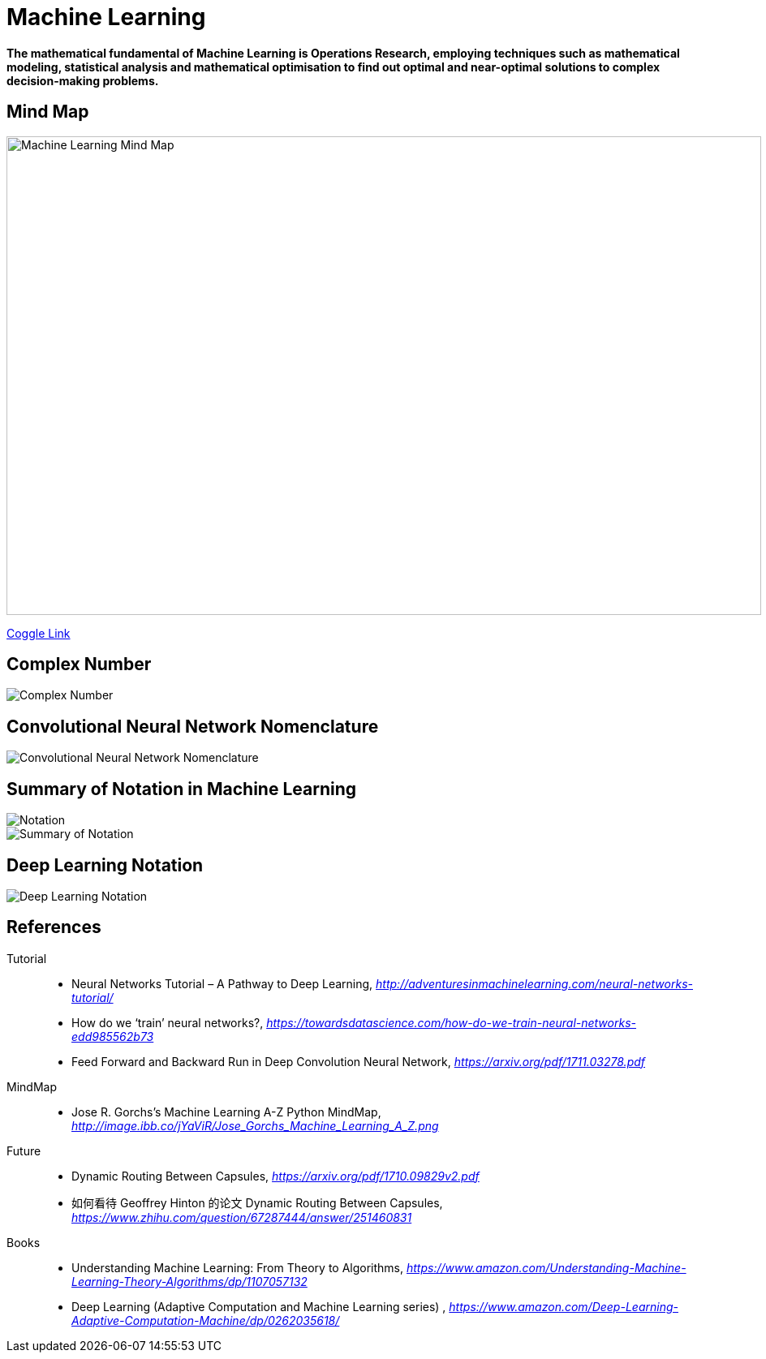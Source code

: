 Machine Learning
================

**The mathematical fundamental of Machine Learning is Operations Research, employing techniques such as mathematical modeling, statistical analysis and mathematical optimisation to find out optimal and near-optimal solutions to complex decision-making problems.**

Mind Map
--------

image::https://coggle-downloads.s3.eu-west-1.amazonaws.com/43bbace1ec706e959f6e1f50fe5ff4189ee35105b25cde967bbfa903d28bad6a/Machine_Learning.png?AWSAccessKeyId=ASIAIPGIEHENCQSAOJFQ&Expires=1512846158&Signature=pIo8WjEGg11dce%2BEOCmMimaSeu4%3D&x-amz-security-token=FQoDYXdzEL3%2F%2F%2F%2F%2F%2F%2F%2F%2F%2FwEaDNi7KS8oSz8X%2BbW%2F4iLxASaSyQYAagJliSL47ve97NfA3FIWofBw94aYVRt2IWtiYFAYFtLJC018f19PX26FvBw7%2B2ZgjeB2ECLt6OCF6vE1dFU77mcRX9r32dY4UFfQRYeeXEC3xihjxyrxYE35wQ4Yi%2F%2BHWPJaf56v749%2FAOfol2%2FDo3dh0DMWkS6FbhQBfomygEfeqH19ENc2PRRKK5VLOuukspZmIVitcoNnVKtB0PudN5AFYwW2qKodGS0ElzmIdlXc%2BfwglePPpadbnBKtqC6RYPPa7NuJfAoZ%2FNAnMaSkHf3dOkX%2FrorOb7SJJ%2B%2Boj37WRsbd8aqAZpRQx4kompGv0QU%3D[Machine Learning Mind Map, 930, 590]

https://embed.coggle.it/diagram/WgPeVuojMQABBOPO/11d7da18b45141ae81724d8cb446b4f4f297b65b84105921cfc8784a13d9951f[Coggle Link]


Complex Number
--------------

image::Complex{sp}Number.png[Complex Number]


Convolutional Neural Network Nomenclature
-----------------------------------------

image::Convolutional{sp}Neural{sp}Network{sp}Nomenclature.png[Convolutional Neural Network Nomenclature]


Summary of Notation in Machine Learning
---------------------------------------

image::Notation.png[Notation]

image::Summary{sp}of{sp}Notation.png[Summary of Notation]


Deep Learning Notation
----------------------

image::Deep{sp}Learning{sp}Notation.png[Deep Learning Notation]


References
----------

Tutorial::
* Neural Networks Tutorial – A Pathway to Deep Learning, _http://adventuresinmachinelearning.com/neural-networks-tutorial/_
* How do we ‘train’ neural networks?, _https://towardsdatascience.com/how-do-we-train-neural-networks-edd985562b73_
* Feed Forward and Backward Run in Deep Convolution Neural Network, _https://arxiv.org/pdf/1711.03278.pdf_

MindMap::
* Jose R. Gorchs's Machine Learning A-Z Python MindMap, _http://image.ibb.co/jYaViR/Jose_Gorchs_Machine_Learning_A_Z.png_

Future::
* Dynamic Routing Between Capsules, _https://arxiv.org/pdf/1710.09829v2.pdf_
* 如何看待 Geoffrey Hinton 的论文 Dynamic Routing Between Capsules, _https://www.zhihu.com/question/67287444/answer/251460831_

Books::
* Understanding Machine Learning: From Theory to Algorithms, _https://www.amazon.com/Understanding-Machine-Learning-Theory-Algorithms/dp/1107057132_
* Deep Learning (Adaptive Computation and Machine Learning series) , _https://www.amazon.com/Deep-Learning-Adaptive-Computation-Machine/dp/0262035618/_

